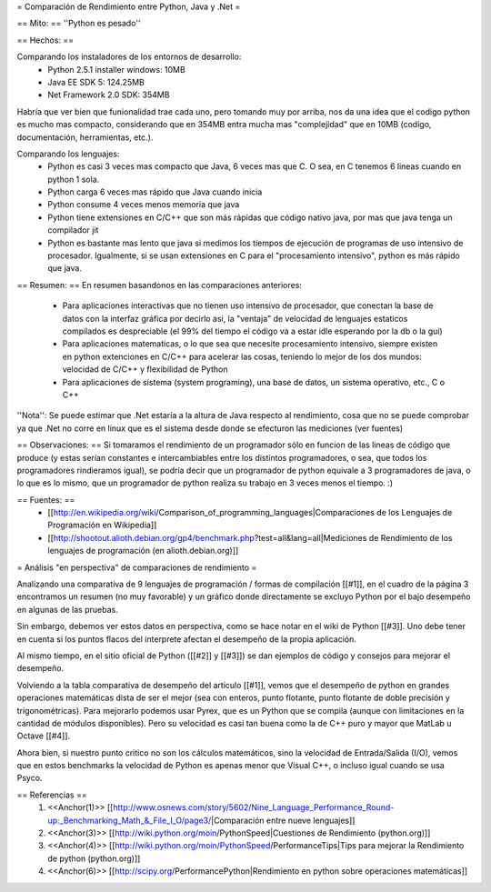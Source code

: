 = Comparación de Rendimiento entre Python, Java y .Net =

== Mito: ==
''Python es pesado''

== Hechos: ==

Comparando los instaladores de los entornos de desarrollo:
 * Python 2.5.1 installer windows: 10MB  
 * Java EE SDK 5: 124.25MB
 * Net Framework 2.0 SDK: 354MB 
 
Habría que ver bien que funionalidad trae cada uno, pero tomando muy por arriba, nos da una idea que el codigo python es mucho mas compacto, considerando que en 354MB entra mucha mas "complejidad" que en 10MB (codigo, documentación, herramientas, etc.).

Comparando los lenguajes:
 * Python es casi 3 veces mas compacto que Java, 6 veces mas que C. O sea, en C tenemos 6 lineas cuando en python 1 sola.
 * Python carga 6 veces mas rápido que Java cuando inicia
 * Python consume 4 veces menos memoria que java 
 * Python tiene extensiones en C/C++ que son más rápidas que código nativo java, por mas que java tenga un compilador jit 
 * Python es bastante mas lento que java si medimos los tiempos de ejecución de programas de uso intensivo de procesador. Igualmente, si se usan extensiones en  C para el "procesamiento intensivo", python es más rápido que java. 

== Resumen: ==
En resumen basandonos en las comparaciones anteriores:
 * Para aplicaciones interactivas que no tienen uso intensivo de procesador, que conectan la base de datos con la interfaz gráfica por decirlo asi, la "ventaja" de velocidad de lenguajes estaticos compilados es despreciable (el 99% del tiempo el código va a estar idle esperando por la db o la gui)
 * Para aplicaciones matematicas, o lo que sea que necesite procesamiento intensivo, siempre existen en python extenciones en C/C++ para acelerar las cosas, teniendo lo mejor de los dos mundos: velocidad de C/C++ y flexibilidad de Python
 * Para aplicaciones de sistema (system programing), una base de datos, un sistema operativo, etc., C o C++

''Nota'': Se puede estimar que .Net estaría a la altura de Java respecto al rendimiento, cosa que no se puede comprobar ya que .Net no corre en linux que es el sistema desde donde se efecturon las mediciones (ver fuentes)

== Observaciones: ==
Si tomaramos el rendimiento de un programador sólo en funcion de las lineas de código que produce (y estas serían constantes e intercambiables entre los distintos programadores, o sea, que todos los programadores rindieramos igual), se podría decir que un programador de python equivale a 3 programadores de java, o lo que es lo mismo, que un programador de python realiza su trabajo en 3 veces menos el tiempo. :)

== Fuentes: ==
 * [[http://en.wikipedia.org/wiki/Comparison_of_programming_languages|Comparaciones de los Lenguajes de Programación en Wikipedia]]
 * [[http://shootout.alioth.debian.org/gp4/benchmark.php?test=all&lang=all|Mediciones de Rendimiento de los lenguajes de programación (en alioth.debian.org)]]


= Análisis "en perspectiva" de comparaciones de rendimiento =

Analizando una comparativa de 9 lenguajes de programación / formas de compilación [[#1]], en el cuadro de la página 3 encontramos un resumen (no muy favorable) y un gráfico donde directamente se excluyo Python por el bajo desempeño en algunas de las pruebas.

Sin embargo, debemos ver estos datos en perspectiva, como se hace notar en el wiki de Python [[#3]].  Uno debe tener en cuenta si los puntos flacos del interprete afectan el desempeño de la propia aplicación.

Al mismo tiempo, en el sitio oficial de Python ([[#2]] y [[#3]]) se dan ejemplos de código y consejos para mejorar el desempeño.

Volviendo a la tabla comparativa de desempeño del articulo [[#1]], vemos que el desempeño de python en grandes operaciones matemáticas dista de ser el mejor (sea con enteros, punto flotante, punto flotante de doble precisión y trigonométricas). Para mejorarlo podemos usar Pyrex, que es un Python que se compila (aunque con limitaciones en la cantidad de módulos disponibles).  Pero su velocidad es casi tan buena como la de C++ puro y mayor que MatLab u Octave [[#4]].

Ahora bien, si nuestro punto critico no son los cálculos matemáticos, sino la velocidad de Entrada/Salida (I/O), vemos que en estos benchmarks la velocidad de Python es apenas menor que Visual C++, o incluso igual cuando se usa Psyco.



== Referencias ==
 1. <<Anchor(1)>> [[http://www.osnews.com/story/5602/Nine_Language_Performance_Round-up:_Benchmarking_Math_&_File_I_O/page3/|Comparación entre nueve lenguajes]]
 2. <<Anchor(3)>> [[http://wiki.python.org/moin/PythonSpeed|Cuestiones de Rendimiento (python.org)]]
 3. <<Anchor(4)>> [[http://wiki.python.org/moin/PythonSpeed/PerformanceTips|Tips para mejorar la Rendimiento de python (python.org)]]
 4. <<Anchor(6)>> [[http://scipy.org/PerformancePython|Rendimiento en python sobre operaciones matemáticas]]
